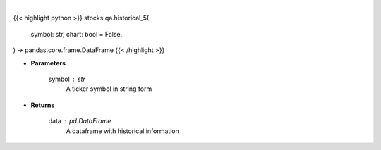 .. role:: python(code)
    :language: python
    :class: highlight

|

.. raw:: html

    <h3>
    > Getting data
    </h3>

{{< highlight python >}}
stocks.qa.historical_5(
    symbol: str,
    chart: bool = False,
) -> pandas.core.frame.DataFrame
{{< /highlight >}}

.. raw:: html

    <p>
    Get 5 year monthly historical performance for a ticker with dividends filtered
    </p>

* **Parameters**

    symbol : str
        A ticker symbol in string form

* **Returns**

    data : pd.DataFrame
        A dataframe with historical information
